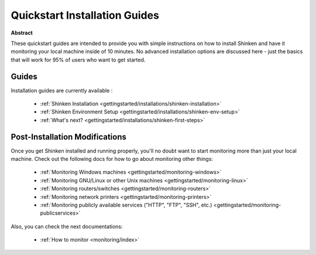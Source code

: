 .. _gettingstarted/quickstart:

================================
 Quickstart Installation Guides 
================================

**Abstract**

These quickstart guides are intended to provide you with simple instructions on how to install Shinken and have it monitoring your local machine inside of 10 minutes. No advanced installation options are discussed here - just the basics that will work for 95% of users who want to get started.


Guides 
=======

Installation guides are currently available :

  * :ref:`Shinken Installation <gettingstarted/installations/shinken-installation>`
  * :ref:`Shinken Environment Setup <gettingstarted/installations/shinken-env-setup>`
  * :ref:`What's next? <gettingstarted/installations/shinken-first-steps>`


Post-Installation Modifications 
================================

Once you get Shinken installed and running properly, you'll no doubt want to start monitoring more than just your local machine. Check out the following docs for how to go about monitoring other things:

  * :ref:`Monitoring Windows machines <gettingstarted/monitoring-windows>`
  * :ref:`Monitoring GNU/Linux or other Unix machines <gettingstarted/monitoring-linux>`
  * :ref:`Monitoring routers/switches <gettingstarted/monitoring-routers>`
  * :ref:`Monitoring network printers <gettingstarted/monitoring-printers>`
  * :ref:`Monitoring publicly available services ("HTTP", "FTP", "SSH", etc.) <gettingstarted/monitoring-publicservices>`

Also, you can check the next documentations:

  * :ref:`How to monitor <monitoring/index>`
